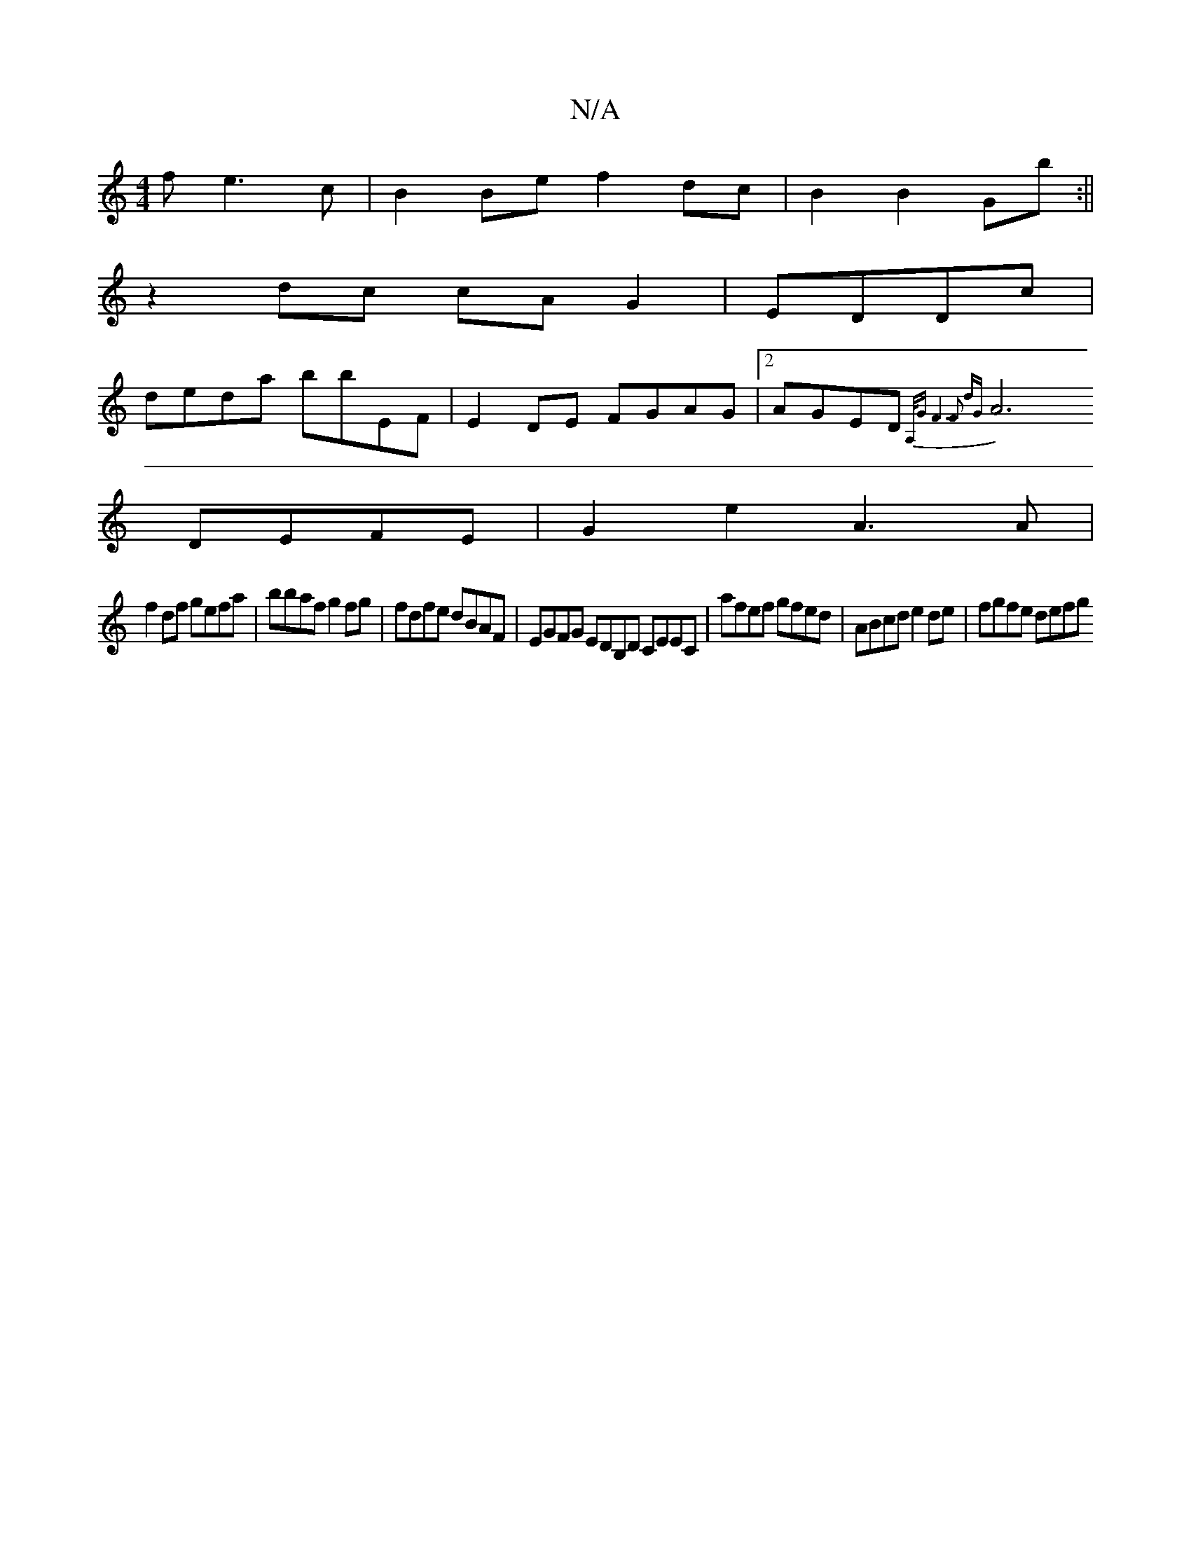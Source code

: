 X:1
T:N/A
M:4/4
R:N/A
K:Cmajor
f e3 c|B2 Be f2 dc|B2 B2 Gb:||
z2 dc cAG2|EDDc|
deda bbEF|E2 DE FGAG|[2AGED {A,/G/1 F6] F2 dG |
A6 DEFE|G2 e2 A3 A |
f2 df gefa | bbaf g2 fg | fdfe dBAF | EGFG EDB,D CEEC|afef gfed|ABcd e2de|fgfe defg